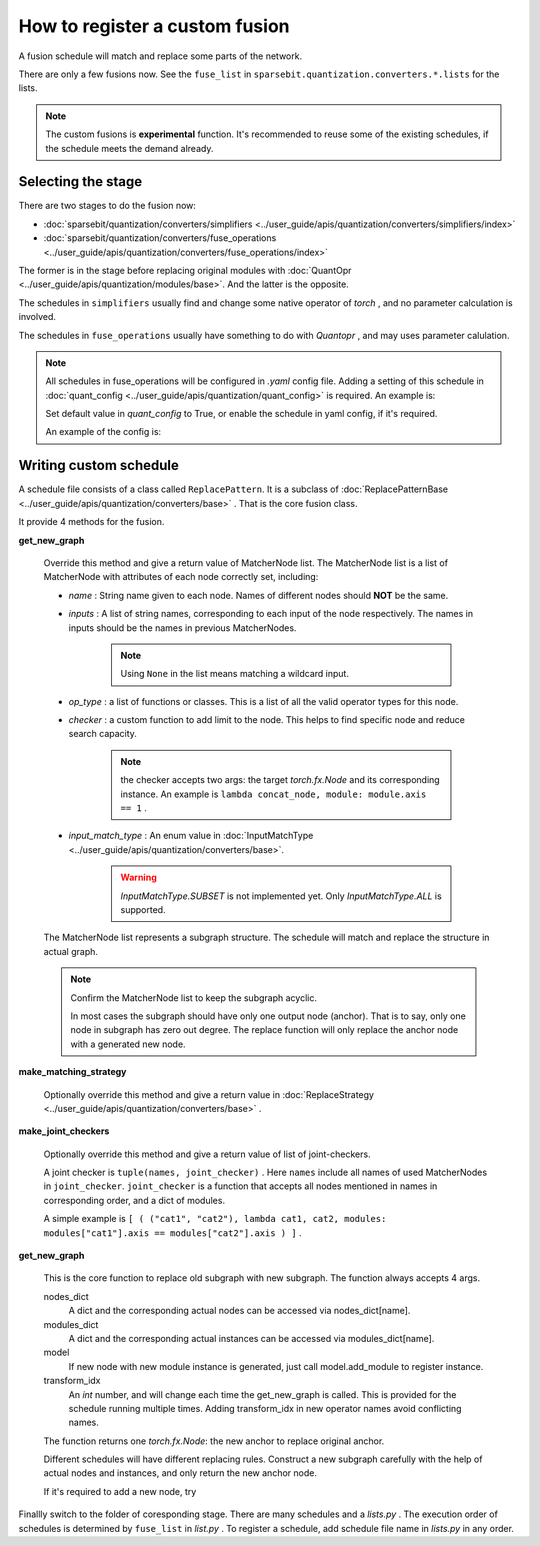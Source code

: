 How to register a custom fusion
==============================================================


A fusion schedule will match and replace some parts of the network.

There are only a few fusions now.
See the ``fuse_list`` in ``sparsebit.quantization.converters.*.lists`` for the lists.

.. Note::
    The custom fusions is **experimental** function.
    It's recommended to reuse some of the existing schedules, if the schedule meets the demand already.

Selecting the stage
--------------------------------------------------------------

There are two stages to do the fusion now:

- :doc:`sparsebit/quantization/converters/simplifiers <../user_guide/apis/quantization/converters/simplifiers/index>`

- :doc:`sparsebit/quantization/converters/fuse_operations <../user_guide/apis/quantization/converters/fuse_operations/index>`

The former is in the stage before replacing original modules with :doc:`QuantOpr <../user_guide/apis/quantization/modules/base>`.
And the latter is the opposite.

The schedules in ``simplifiers`` usually find and change some native operator of *torch* , and no parameter calculation is involved.

The schedules in ``fuse_operations`` usually have something to do with *Quantopr* , and may uses parameter calulation.

.. Note::

    All schedules in fuse_operations will be configured in `.yaml` config file.
    Adding a setting of this schedule in :doc:`quant_config <../user_guide/apis/quantization/quant_config>` is required.
    An example is:

    .. code-block:: shell
        :linenos:

        _C.SCHEDULE.NAME_OF_YOUR_TRANSFORMATION_FILE = True / False

    Set default value in *quant_config* to True, or enable the schedule in yaml config, if it's required.

    An example of the config is:

    .. code-block:: yaml
        :linenos:

        SCHEDULE:
            NAME_OF_YOUR_TRANSFORMATION_FILE: True


Writing custom schedule
--------------------------------------------------------------

A schedule file consists of a class called ``ReplacePattern``.
It is a subclass of :doc:`ReplacePatternBase <../user_guide/apis/quantization/converters/base>` .
That is the core fusion class.

It provide 4 methods for the fusion.

**get_new_graph**

    Override this method and give a return value of MatcherNode list.
    The MatcherNode list is a list of MatcherNode with attributes of each node correctly set, including:

    - *name* : String name given to each node. Names of different nodes should **NOT** be the same.
    - *inputs* : A list of string names, corresponding to each input of the node respectively. The names in inputs should be the names in previous MatcherNodes.

        .. Note::
            Using ``None`` in the list means matching a wildcard input.

    - *op_type* : a list of functions or classes. This is a list of all the valid operator types for this node.
    - *checker* : a custom function to add limit to the node. This helps to find specific node and reduce search capacity.

        .. Note::
            the checker accepts two args: the target *torch.fx.Node* and its corresponding instance.
            An example is ``lambda concat_node, module: module.axis == 1`` .
    - *input_match_type* : An enum value in :doc:`InputMatchType <../user_guide/apis/quantization/converters/base>`.

        .. Warning::
            *InputMatchType.SUBSET* is not implemented yet. Only *InputMatchType.ALL* is supported.

    The MatcherNode list represents a subgraph structure. The schedule will match and replace the structure in actual graph.

    .. Note::

        Confirm the MatcherNode list to keep the subgraph acyclic.

        In most cases the subgraph should have only one output node (anchor).
        That is to say, only one node in subgraph has zero out degree.
        The replace function will only replace the anchor node with a generated new node.

**make_matching_strategy**

    Optionally override this method and give a return value in :doc:`ReplaceStrategy <../user_guide/apis/quantization/converters/base>` .

**make_joint_checkers**

    Optionally override this method and give a return value of list of joint-checkers.

    A joint checker is ``tuple(names, joint_checker)`` .
    Here ``names`` include all names of used MatcherNodes in ``joint_checker``.
    ``joint_checker`` is a function that accepts all nodes mentioned in names in corresponding order, and a dict of modules.

    A simple example is ``[ ( ("cat1", "cat2"), lambda cat1, cat2, modules: modules["cat1"].axis == modules["cat2"].axis ) ]`` .

**get_new_graph**

    This is the core function to replace old subgraph with new subgraph.
    The function always accepts 4 args.

    nodes_dict
        A dict and the corresponding actual nodes can be accessed via nodes_dict[name].

    modules_dict
        A dict and the corresponding actual instances can be accessed via modules_dict[name].

    model
        If new node with new module instance is generated, just call model.add_module to register instance.

    transform_idx
        An *int* number, and will change each time the get_new_graph is called.
        This is provided for the schedule running multiple times.
        Adding transform_idx in new operator names avoid conflicting names.

    The function returns one *torch.fx.Node*: the new anchor to replace original anchor.

    Different schedules will have different replacing rules.
    Construct a new subgraph carefully with the help of actual nodes and instances, and only return the new anchor node.

    If it's required to add a new node, try

    .. code-block:: python
        :linenos:

        with model.graph.inserting_after(node_to_replace):
            new_node = model.graph.create_node(
                op=...,
                target=...,
                args=...,
                name=...,
                ...,
            )

Finallly switch to the folder of coresponding stage.
There are many schedules and a *lists.py* .
The execution order of schedules is determined by ``fuse_list`` in *list.py* .
To register a schedule, add schedule file name in *lists.py* in any order.
